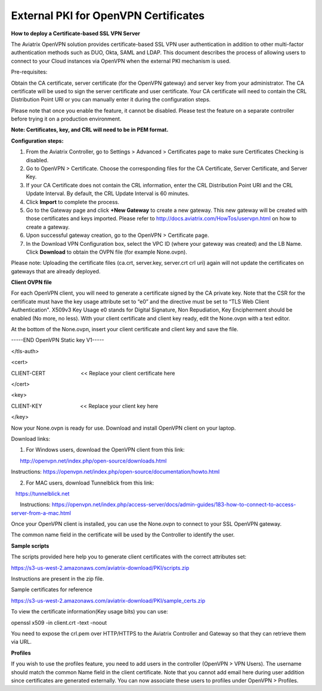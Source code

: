 ﻿.. meta::

######################################################
External PKI for OpenVPN Certificates
######################################################

**How to deploy a Certificate-based SSL VPN Server**

The Aviatrix OpenVPN solution provides certificate-based SSL VPN user
authentication in addition to other multi-factor authentication methods
such as DUO, Okta, SAML and LDAP. This document describes the process of
allowing users to connect to your Cloud instances via OpenVPN when the
external PKI mechanism is used.

Pre-requisites:

Obtain the CA certificate, server certificate (for the OpenVPN gateway)
and server key from your administrator. The CA certificate will be used
to sign the server certificate and user certificate. Your CA certificate
will need to contain the CRL Distribution Point URI or you can manually
enter it during the configuration steps.

Please note that once you enable the feature, it cannot be disabled.
Please test the feature on a separate controller before trying it on a
production environment.

**Note: Certificates, key, and CRL will need to be in PEM format.**

**Configuration steps:**

1. From the Aviatrix Controller, go to Settings > Advanced >
   Certificates page to make sure Certificates Checking is disabled.
2. Go to OpenVPN > Certificate. Choose the corresponding files for the CA
   Certificate, Server Certificate, and Server Key.
3. If your CA Certificate does not contain the CRL information, enter the
   CRL Distribution Point URI and the CRL Update Interval. By default,
   the CRL Update Interval is 60 minutes.
4. Click **Import** to complete the process.
5. Go to the Gateway page and click **+New Gateway** to create a new gateway. This
   new gateway will be created with those certificates and keys imported.
   Please refer to http://docs.aviatrix.com/HowTos/uservpn.html on how
   to create a gateway.
6. Upon successful gateway creation, go to the OpenVPN > Certificate page.
7. In the Download VPN Configuration box, select the VPC ID (where your
   gateway was created) and the LB Name. Click **Download** to obtain the OVPN
   file (for example None.ovpn). 

Please note: Uploading the certificate files (ca.crt, server.key,
server.crt crl uri) again will not update the certificates on gateways
that are already deployed.

**Client OVPN file**

For each OpenVPN client, you will need to generate a certificate signed
by the CA private key. Note that the CSR for the certificate must have
the key usage attribute set to “e0” and the directive must be set to
“TLS Web Client Authentication". X509v3 Key Usage e0 stands for Digital
Signature, Non Repudiation, Key Encipherment should be enabled (No
more, no less). With your client certificate and client key ready, edit
the None.ovpn with a text editor.

At the bottom of the None.ovpn, insert your client certificate and
client key and save the file.

-----END OpenVPN Static key V1-----

</tls-auth>

<cert>

CLIENT-CERT                        << Replace your client certificate
here

</cert>

<key>

CLIENT-KEY                          << Replace your client key here

</key>

 

Now your None.ovpn is ready for use. Download and install OpenVPN client
on your laptop.

Download links: 

1. For Windows users, download the OpenVPN client from this link: 

      http://openvpn.net/index.php/open-source/downloads.html

     
Instructions: \ https://openvpn.net/index.php/open-source/documentation/howto.html

2. For MAC users, download Tunnelblick from this link: 

   `https://tunnelblick.net <https://tunnelblick.net/>`__

      Instructions: https://openvpn.net/index.php/access-server/docs/admin-guides/183-how-to-connect-to-access-server-from-a-mac.html

Once your OpenVPN client is installed, you can use the None.ovpn to
connect to your SSL OpenVPN gateway.

The common name field in the certificate will be used by the Controller
to identify the user.



**Sample scripts**

The scripts provided here help you to generate client certificates with
the correct attributes set:

https://s3-us-west-2.amazonaws.com/aviatrix-download/PKI/scripts.zip

Instructions are present in the zip file.

Sample certificates for reference

https://s3-us-west-2.amazonaws.com/aviatrix-download/PKI/sample_certs.zip

To view the certificate information(Key usage bits) you can use:

openssl x509 -in client.crt -text -noout

You need to expose the crl.pem over HTTP/HTTPS to the Aviatrix
Controller and Gateway so that they can retrieve them via URL.

**Profiles**

If you wish to use the profiles feature, you need to add users in the
controller (OpenVPN > VPN Users). The username should match the common Name
field in the client certificate. Note that you cannot add email here
during user addition since certificates are generated externally. You
can now associate these users to profiles under OpenVPN > Profiles.

.. add in the disqus tag

.. disqus::
